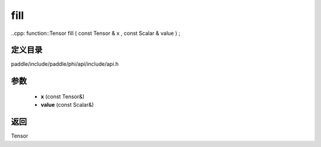 .. _cn_api_paddle_experimental_fill:

fill
-------------------------------

..cpp: function::Tensor fill ( const Tensor & x , const Scalar & value ) ;


定义目录
:::::::::::::::::::::
paddle/include/paddle/phi/api/include/api.h

参数
:::::::::::::::::::::
	- **x** (const Tensor&)
	- **value** (const Scalar&)

返回
:::::::::::::::::::::
Tensor
